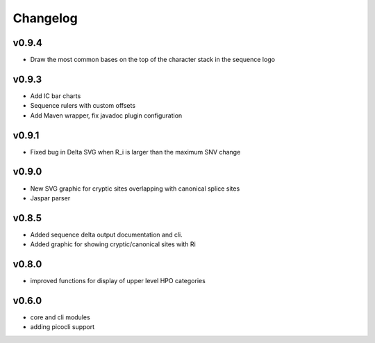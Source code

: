 =========
Changelog
=========
------
v0.9.4
------
- Draw the most common bases on the top of the character stack in the sequence logo

------
v0.9.3
------
- Add IC bar charts
- Sequence rulers with custom offsets
- Add Maven wrapper, fix javadoc plugin configuration

------
v0.9.1
------
- Fixed bug in Delta SVG when R_i is larger than the maximum SNV change

------
v0.9.0
------
- New SVG graphic for cryptic sites overlapping with canonical splice sites
- Jaspar parser

------
v0.8.5
------
- Added sequence delta output documentation and cli.
- Added graphic for showing cryptic/canonical sites with Ri

------
v0.8.0
------
- improved functions for display of upper level HPO categories

------
v0.6.0
------
- core and cli modules
- adding picocli support


